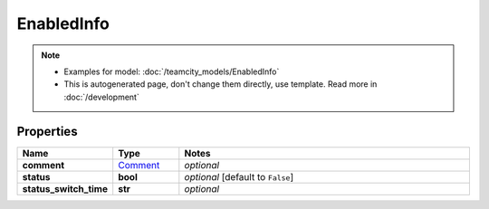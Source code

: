 EnabledInfo
#########

.. note::

  + Examples for model: :doc:`/teamcity_models/EnabledInfo`
  + This is autogenerated page, don't change them directly, use template. Read more in :doc:`/development`

Properties
----------
.. list-table::
   :widths: 15 15 70
   :header-rows: 1

   * - Name
     - Type
     - Notes
   * - **comment**
     -  `Comment <./Comment.html>`_
     - `optional` 
   * - **status**
     - **bool**
     - `optional` [default to ``False``]
   * - **status_switch_time**
     - **str**
     - `optional` 



